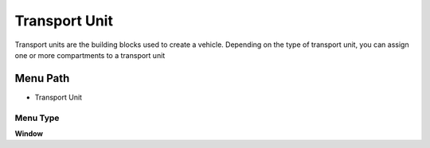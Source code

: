 
.. _functional-guide/menu/menu-transport-unit:

==============
Transport Unit
==============

Transport units are the building blocks used to create a vehicle. Depending on the type of transport unit, you can assign one or more compartments to a transport unit

Menu Path
=========


* Transport Unit

Menu Type
---------
\ **Window**\ 


.. seealso::
    :ref:`functional-guide/window/window-transport-unit`
